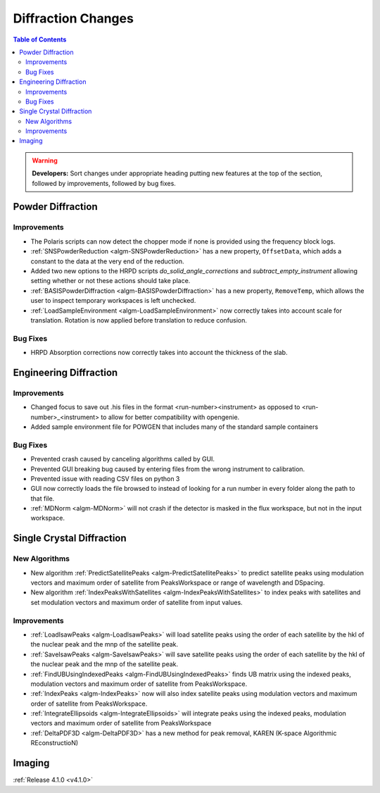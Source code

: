 ===================
Diffraction Changes
===================

.. contents:: Table of Contents
   :local:

.. warning:: **Developers:** Sort changes under appropriate heading
    putting new features at the top of the section, followed by
    improvements, followed by bug fixes.

Powder Diffraction
------------------

Improvements
############

- The Polaris scripts can now detect the chopper mode if none is provided using the frequency block logs.

- :ref:`SNSPowderReduction <algm-SNSPowderReduction>` has a new property, ``OffsetData``, which adds a constant to the data at the very end of the reduction.

- Added two new options to the HRPD scripts `do_solid_angle_corrections` and `subtract_empty_instrument` allowing setting whether or not these actions should take place.

- :ref:`BASISPowderDiffraction <algm-BASISPowderDiffraction>` has a new property, ``RemoveTemp``, which allows the user to inspect temporary workspaces is left unchecked.

- :ref:`LoadSampleEnvironment <algm-LoadSampleEnvironment>` now correctly takes into account scale for translation. Rotation is now applied before translation to reduce confusion.

Bug Fixes
#########

- HRPD Absorption corrections now correctly takes into account the thickness of the slab.

Engineering Diffraction
-----------------------

Improvements
############

- Changed focus to save out .his files in the format <run-number><instrument> as opposed to <run-number>_<instrument> to allow for better compatibility with opengenie.
- Added sample environment file for POWGEN that includes many of the standard sample containers

Bug Fixes
#########

- Prevented crash caused by canceling algorithms called by GUI.

- Prevented GUI breaking bug caused by entering files from the wrong instrument to calibration.

- Prevented issue with reading CSV files on python 3

- GUI now correctly loads the file browsed to instead of looking for a run number in every folder along the path to that file.

- :ref:`MDNorm <algm-MDNorm>` will not crash if the detector is masked in the flux workspace, but not in the input workspace.


Single Crystal Diffraction
--------------------------

New Algorithms
##############

- New algorithm :ref:`PredictSatellitePeaks <algm-PredictSatellitePeaks>` to predict satellite peaks using modulation vectors and maximum order of satellite from PeaksWorkspace or range of wavelength and DSpacing.

- New algorithm :ref:`IndexPeaksWithSatellites <algm-IndexPeaksWithSatellites>` to index peaks with satellites and set modulation vectors and maximum order of satellite from input values.


Improvements
############
- :ref:`LoadIsawPeaks <algm-LoadIsawPeaks>` will load satellite peaks using the order of each satellite by the hkl of the nuclear peak and the mnp of the satellite peak.

- :ref:`SaveIsawPeaks <algm-SaveIsawPeaks>` will save satellite peaks using the order of each satellite by the hkl of the nuclear peak and the mnp of the satellite peak.

- :ref:`FindUBUsingIndexedPeaks <algm-FindUBUsingIndexedPeaks>` finds UB matrix using the indexed peaks, modulation vectors and maximum order of satellite from PeaksWorkspace.

- :ref:`IndexPeaks <algm-IndexPeaks>` now will also index satellite peaks using modulation vectors and maximum order of satellite from PeaksWorkspace.

- :ref:`IntegrateEllipsoids <algm-IntegrateEllipsoids>` will integrate peaks using the indexed peaks, modulation vectors and maximum order of satellite from PeaksWorkspace

- :ref:`DeltaPDF3D <algm-DeltaPDF3D>` has a new method for peak removal, KAREN (K-space Algorithmic REconstructioN)


Imaging
-------

:ref:`Release 4.1.0 <v4.1.0>`
